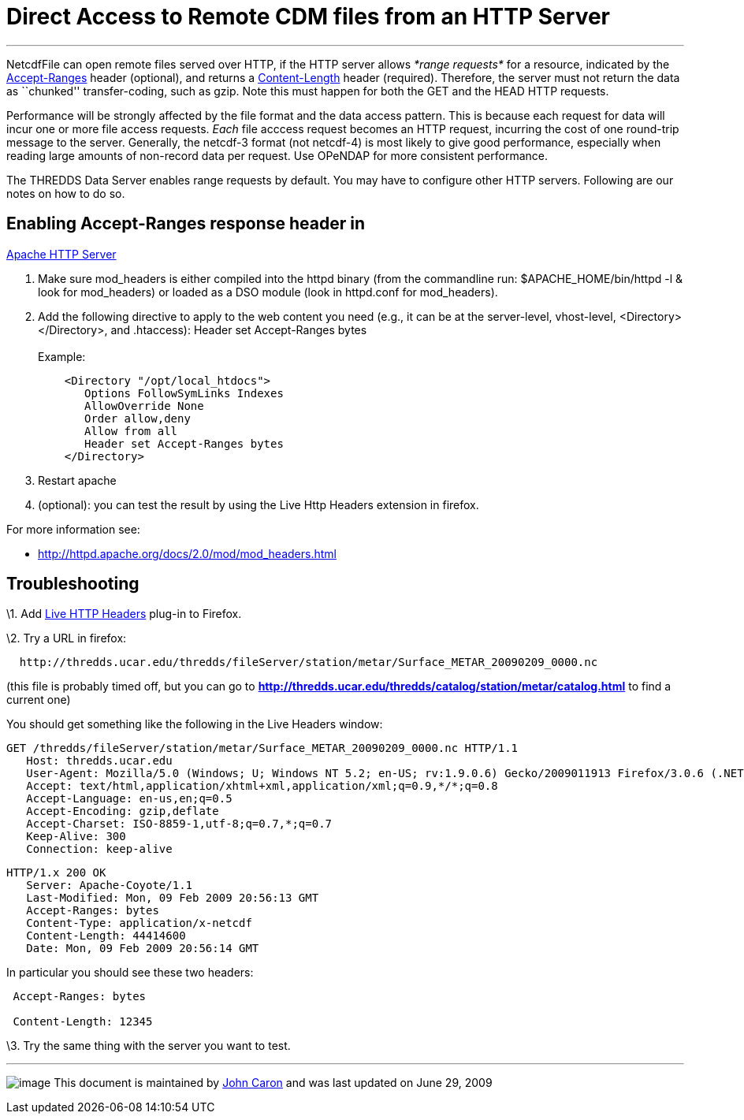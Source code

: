 :source-highlighter: coderay
[[threddsDocs]]

= Direct Access to Remote CDM files from an HTTP Server

'''''

NetcdfFile can open remote files served over HTTP, if the HTTP server
allows _*range requests*_ for a resource, indicated by the
http://www.w3.org/Protocols/rfc2616/rfc2616-sec14.html#sec14.5[Accept-Ranges]
header (optional), and returns a
http://www.w3.org/Protocols/rfc2616/rfc2616-sec14.html#sec14.13[Content-Length]
header (required). Therefore, the server must not return the data as
``chunked'' transfer-coding, such as gzip. Note this must happen for
both the GET and the HEAD HTTP requests.

Performance will be strongly affected by the file format and the data
access pattern. This is because each request for data will incur one or
more file access requests. _Each_ file acccess request becomes an HTTP
request, incurring the cost of one round-trip message to the server.
Generally, the netcdf-3 format (not netcdf-4) is most likely to give
good performance, especially when reading large amounts of non-record
data per request. Use OPeNDAP for more consistent performance.

The THREDDS Data Server enables range requests by default. You may have
to configure other HTTP servers. Following are our notes on how to do
so.

== Enabling Accept-Ranges response header in
http://httpd.apache.org/[Apache HTTP Server]

1.  Make sure mod_headers is either compiled into the httpd binary (from
the commandline run: $APACHE_HOME/bin/httpd -l & look for mod_headers)
or loaded as a DSO module (look in httpd.conf for mod_headers).
2.  Add the following directive to apply to the web content you need
(e.g., it can be at the server-level, vhost-level,
<Directory></Directory>, and .htaccess): Header set Accept-Ranges
bytes +
 +
 Example:
+
-------------------------------------
    <Directory "/opt/local_htdocs">
       Options FollowSymLinks Indexes
       AllowOverride None
       Order allow,deny
       Allow from all
       Header set Accept-Ranges bytes
    </Directory>
-------------------------------------
3.  Restart apache
4.  (optional): you can test the result by using the Live Http Headers
extension in firefox.

For more information see:

* http://httpd.apache.org/docs/2.0/mod/mod_headers.html

== Troubleshooting

\1. Add http://livehttpheaders.mozdev.org/[Live HTTP Headers] plug-in to
Firefox.

\2. Try a URL in firefox:

-------------------------------------------------------------------------------------------------
  http://thredds.ucar.edu/thredds/fileServer/station/metar/Surface_METAR_20090209_0000.nc
-------------------------------------------------------------------------------------------------

(this file is probably timed off, but you can go to
*http://thredds.ucar.edu/thredds/catalog/station/metar/catalog.html*
to find a current one)

You should get something like the following in the Live Headers window:

------------------------------------------------------------------------------------------------------------------------------
GET /thredds/fileServer/station/metar/Surface_METAR_20090209_0000.nc HTTP/1.1
   Host: thredds.ucar.edu
   User-Agent: Mozilla/5.0 (Windows; U; Windows NT 5.2; en-US; rv:1.9.0.6) Gecko/2009011913 Firefox/3.0.6 (.NET CLR 3.5.30729)
   Accept: text/html,application/xhtml+xml,application/xml;q=0.9,*/*;q=0.8
   Accept-Language: en-us,en;q=0.5
   Accept-Encoding: gzip,deflate
   Accept-Charset: ISO-8859-1,utf-8;q=0.7,*;q=0.7
   Keep-Alive: 300
   Connection: keep-alive

------------------------------------------------------------------------------------------------------------------------------

-----------------------------------------------
HTTP/1.x 200 OK
   Server: Apache-Coyote/1.1
   Last-Modified: Mon, 09 Feb 2009 20:56:13 GMT
   Accept-Ranges: bytes
   Content-Type: application/x-netcdf
   Content-Length: 44414600
   Date: Mon, 09 Feb 2009 20:56:14 GMT
-----------------------------------------------

In particular you should see these two headers:

----------------------
 Accept-Ranges: bytes

 Content-Length: 12345
----------------------

\3. Try the same thing with the server you want to test.

'''''

image:../nc.gif[image] This document is maintained by
mailto:caron@unidata.ucar.edu[John Caron] and was last updated on June
29, 2009
